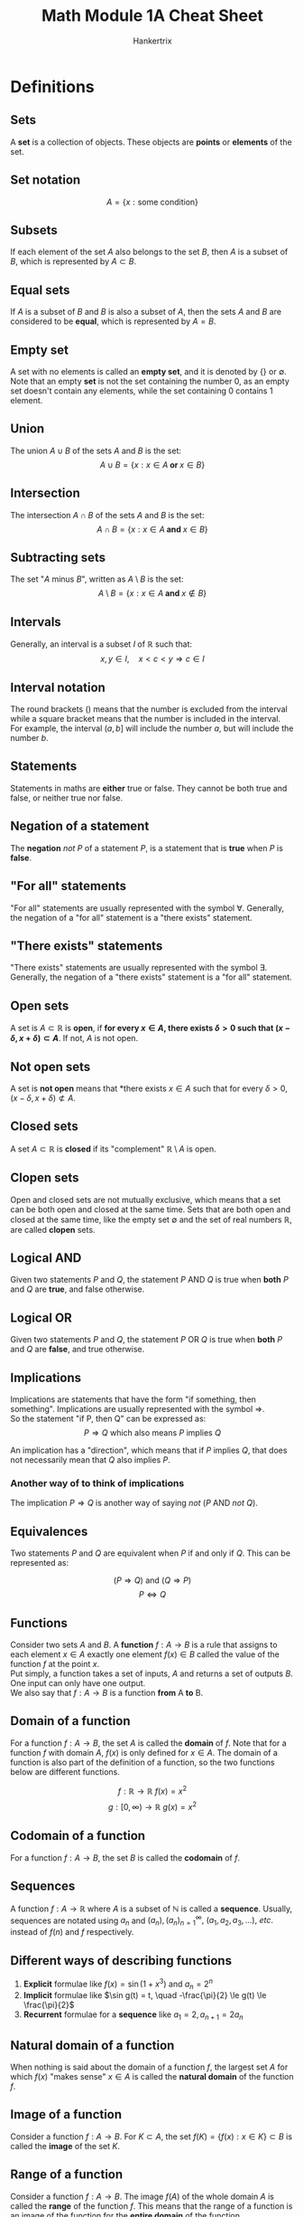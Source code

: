 #+TITLE: Math Module 1A Cheat Sheet
#+AUTHOR: Hankertrix
#+STARTUP: showeverything
#+OPTIONS: toc:2

\newpage

* Definitions

** Sets
A *set* is a collection of objects. These objects are *points* or *elements* of the set.

** Set notation
\[A = \{x: \text{some condition}\}\]

** Subsets
If each element of the set $A$ also belongs to the set $B$, then $A$ is a subset of $B$, which is represented by $A \subset B$.

** Equal sets
If $A$ is a subset of $B$ and $B$ is also a subset of $A$, then the sets $A$ and $B$ are considered to be *equal*, which is represented by $A = B$.

** Empty set
A set with no elements is called an *empty set*, and it is denoted by {} or $\emptyset$.
\\

Note that an empty *set* is not the set containing the number 0, as an empty set doesn't contain any elements, while the set containing 0 contains 1 element.

** Union
The union $A \cup B$ of the sets $A$ and $B$ is the set:
\[A \cup B = \{x : x \in A \textbf{ or } x \in B\}\]

** Intersection
The intersection $A \cap B$ of the sets $A$ and $B$ is the set:
\[A \cap B = \{x : x \in A \textbf{ and } x \in B\}\]

** Subtracting sets
The set "$A$ minus $B$", written as $A \setminus B$ is the set:
\[A \setminus B = \{x : x \in A \textbf{ and } x \notin B\}\]

** Intervals
Generally, an interval is a subset $I$ of $\mathbb{R}$ such that:
\[x, y \in I, \quad x < c < y \Rightarrow c \in I\]

** Interval notation
The round brackets () means that the number is excluded from the interval while a square bracket means that the number is included in the interval. For example, the interval $(a, b]$ will include the number $a$, but will include the number $b$.

** Statements
Statements in maths are *either* true or false. They cannot be both true and false, or neither true nor false.

** Negation of a statement
The *negation* $not \ P$ of a statement $P$, is a statement that is *true* when $P$ is *false*.

** "For all" statements
"For all" statements are usually represented with the symbol $\forall$. Generally, the negation of a "for all" statement is a "there exists" statement.

** "There exists" statements
"There exists" statements are usually represented with the symbol $\exists$. Generally, the negation of a "there exists" statement is a "for all" statement.

** Open sets
A set is $A \subset \mathbb{R}$ is *open*, if *for every $x \in A$, there exists $\delta > 0$ such that \((x - \delta, x + \delta) \subset A\)*. If not, $A$ is not open.

** Not open sets
A set is *not open* means that *there exists $x \in A$ such that for every $\delta > 0$, \((x - \delta, x + \delta) \not\subset A\).

** Closed sets
A set $A \subset \mathbb{R}$ is *closed* if its "complement" $\mathbb{R} \setminus A$ is open.

** Clopen sets
Open and closed sets are not mutually exclusive, which means that a set can be both open and closed at the same time. Sets that are both open and closed at the same time, like the empty set $\emptyset$ and the set of real numbers $\mathbb{R}$, are called *clopen* sets.

** Logical AND
Given two statements $P$ and $Q$, the statement $P$ AND $Q$ is true when *both* $P$ and $Q$ are *true*, and false otherwise.

** Logical OR
Given two statements $P$ and $Q$, the statement $P$ OR $Q$ is true when *both* $P$ and $Q$ are *false*, and true otherwise.

** Implications
Implications are statements that have the form "if something, then something". Implications are usually represented with the symbol $\Rightarrow$.
\\

So the statement "if P, then Q" can be expressed as:
\[P \Rightarrow Q \text{ which also means } P \text{ implies } Q\]

An implication has a "direction", which means that if $P$ implies $Q$, that does not necessarily mean that $Q$ also implies $P$.

*** Another way of to think of implications
The implication $P \Rightarrow Q$ is another way of saying $not \ (P \text{ AND } not \ Q)$.

** Equivalences
Two statements $P$ and $Q$ are equivalent when $P$ if and only if $Q$. This can be represented as:

\[(P \Rightarrow Q) \text{ and } (Q \Rightarrow P)\]
\[P \Leftrightarrow Q\]

** Functions
Consider two sets $A$ and $B$. A *function* $f : A \rightarrow B$ is a rule that assigns to each element $x \in A$ exactly one element $f(x) \in B$ called the value of the function $f$ at the point $x$.
\\

Put simply, a function takes a set of inputs, $A$ and returns a set of outputs $B$. One input can only have one output.
\\

We also say that $f : A \rightarrow B$ is a function *from* A *to* B.

** Domain of a function
For a function $f : A \rightarrow B$, the set $A$ is called the *domain* of $f$. Note that for a function $f$ with domain $A$, $f(x)$ is only defined for $x \in A$. The domain of a function is also part of the definition of a function, so the two functions below are different functions.

\[f : \mathbb{R} \rightarrow \mathbb{R} \ f(x) = x^2\]
\[g : [0, \infty) \rightarrow \mathbb{R} \ g(x) = x^2\]

** Codomain of a function
For a function $f : A \rightarrow B$, the set $B$ is called the *codomain* of $f$.

** Sequences
A function $f : A \rightarrow \mathbb{R}$ where $A$ is a subset of $\mathbb{N}$ is called a *sequence*. Usually, sequences are notated using $a_n$ and \((a_n), (a_n)_{n=1}^{\infty}, \ (a_1, a_2, a_3, ...), \ etc.\) instead of $f(n)$ and $f$ respectively.

** Different ways of describing functions
1. *Explicit* formulae like \(f(x) = \sin (1 + x^3)\) and \(a_n = 2^n\)
2. *Implicit* formulae like \(\sin g(t) = t, \quad -\frac{\pi}{2} \le g(t) \le \frac{\pi}{2}\)
3. *Recurrent* formulae for a *sequence* like \(a_1 = 2, a_{n + 1} = 2a_n\)

** Natural domain of a function
When nothing is said about the domain of a function $f$, the largest set $A$ for which $f(x)$ "makes sense" $x \in A$ is called the *natural domain* of the function $f$.

** Image of a function
Consider a function $f : A \rightarrow B$. For $K \subset A$, the set \(f(K) = \{f(x) : x \in K\} \subset B\) is called the *image* of the set $K$.

** Range of a function
Consider a function $f : A \rightarrow B$. The image $f(A)$ of the whole domain $A$ is called the *range* of the function $f$. This means that the range of a function is an image of the function for the *entire domain* of the function.

** Increasing functions
A function $f : A \rightarrow \mathbb{R}$ where $A \subset \mathbb{R}$, is said to be *increasing if:
\[x_1, x_2 \in A, \  x_1 < x_2 \Rightarrow f(x_1) \le f(x_2)\]

** Decreasing functions
A function $f : A \rightarrow \mathbb{R}$ where $A \subset \mathbb{R}$, is said to be *decreasing* if:
\[x_1, x_2 \in A, \  x_1 < x_2 \Rightarrow f(x_1) \ge f(x_2)\]

** Monotonic functions
Monotonic functions are functions that are either increasing or decreasing.

** Strictly increasing functions
A function $f : A \rightarrow \mathbb{R}$ where $A \subset \mathbb{R}$, is said to be *strictly increasing* if:
\[x_1, x_2 \in A, \  x_1 < x_2 \Rightarrow f(x_1) < f(x_2)\]

** Strictly decreasing functions
A function $f : A \rightarrow \mathbb{R}$ where $A \subset \mathbb{R}$, is said to be *strictly decreasing* if:
\[x_1, x_2 \in A, \  x_1 < x_2 \Rightarrow f(x_1) > f(x_2)\]

** Strictly monotonic functions
Strictly monotonic functions are function that are either strictly increasing or strictly decreasing.

** Bounded functions
A function $f : A \rightarrow \mathbb{R}$ is *bounded* if there exists an $M > 0$ such that:
\[|f(x)| \le M, \ \text{ for all } x \in A\]

Note that:
\[|f(x)| \le M \Leftrightarrow -M \le f(x) \le M\]

A function that is not bounded is said to be *unbounded*.

** Locally bounded functions
A function $f : A \rightarrow \mathbb{R}$ is *locally bounded at point* $a \in A$ if there exists some $\delta > 0$ such that $f$ is bounded on $A \cap (a - \delta, a + \delta)$.
\\

A function that is *locally bounded* means that $f$ is locally bounded at every $a \in A$.

** Unbounded functions
A function $f : A \rightarrow \mathbb{R}$ is unbounded if for all $M > 0$, there exists $x \in A$ such that $|f(x)| > M$.

** Odd functions
A function $f : A \rightarrow \mathbb{R}$ is said to be *odd* if:
\[x \in A \quad \Rightarrow \quad -x \in A \text{ and } f(-x) = -f(x)\]

** Even functions
A function $f : A \rightarrow \mathbb{R}$ is said to be *even* if:
\[x \in A \quad \Rightarrow \quad -x \in A \text{ and } f(-x) = f(x)\]

** Periodic functions
A function $f: \mathbb{R} \rightarrow \mathbb{R}$ is said to be *periodic* if there exists some $T > 0$ such that:
\[f(x + T) = f(x), \quad \text{ for all } x \in \mathbb{R}\]

The number $T$ is called a *period* for $f$.


* Standard sets
\[\mathbb{N} = \{1, 2, 3, 4, ...\} \text{ is the set of natural numbers}\]
\[\mathbb{Z} = \{..., -2, -1, 0, -1, -2, ...\} \text{ is the set of integers}\]
\[\mathbb{Q} = \{\frac{m}{n} : m \in \mathbb{Z}, n \in \mathbb{N}\} \text{ is the set of rational numbers}\]
\[\mathbb{R} \text{ is the set of real numbers}\]

\newpage

* Explanation of an open set
A set $A \subset \mathbb{R}$ is open if for every $x \in A$, there exists a $\delta > 0$ such that $(x - \delta, x + \delta) \subset A$. The set $A$ is not open when there exists $x \in A$ such that for every $\delta > 0$, $(x - \delta, x + \delta) \notin A$.
\\

To make this definition easier to understand, let's assume $\delta$ to be a very small number. Let's look at the set of $(3,5)$. If we pick a $x$ value that is very close to the boundary, like 4.9999 ($x \neq 5$ as the set doesn't include 5), there's still a value of $\delta$ that is greater than 0 ($\delta > 0$) that can be added to 4.9999 that will not cause $(x + \delta)$ to exceed the bounding value. In this case, $\delta$ would be 0.000001. Similarly, for the lower bound, we can pick a $x$ value that is very close to the boundary, such as 3.0001 ($x \neq 3$ as the set doesn't include 3), and there will still be a non-zero $\delta$ that is greater than 0 ($\delta > 0$) that can be subtracted from $x$ that will not cause $(x - \delta)$ to be lower than the lower bound. In this case, $\delta$ would be 0.00001. Hence, $(3,5)$ would be an open set.
\\

Now, let's look at the set of $[3,5]$. If we pick a $x$ value that is at the boundary (remember that the set includes the boundaries), like 5, there's no value of $\delta$ that is greater than 0 ($\delta > 0$) that can be added to 5 that will not cause $(x + \delta)$ to exceed the bounding value. Similarly, for the lower bound, if we pick a $x$ value that is at the boundary (the set includes the boundaries), such as 3, and there's no value of $\delta$ that is greater than 0 ($\delta > 0$) that can be subtracted from $x$ that will not cause $(x - \delta)$ to be lower than the lower bound. Hence, $(3,5)$ would not be an open set.
